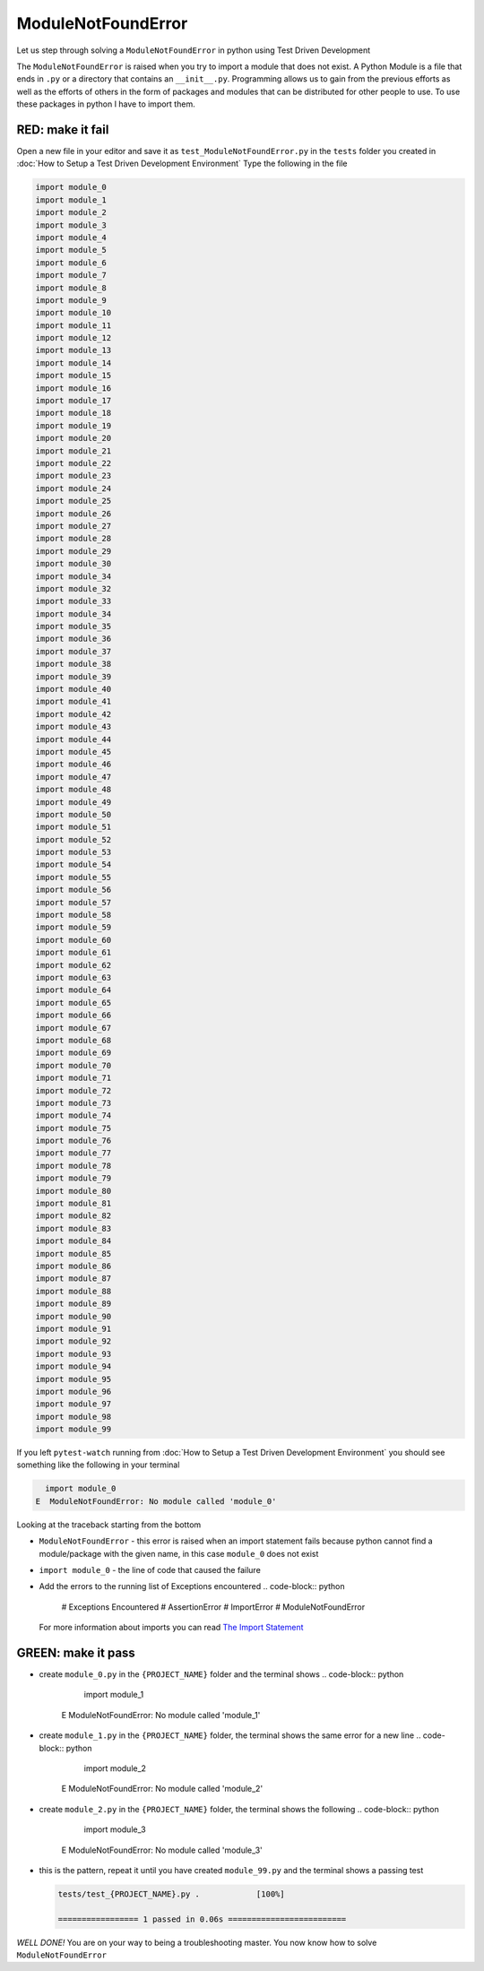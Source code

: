 ModuleNotFoundError
===================

Let us step through solving a ``ModuleNotFoundError`` in python using Test Driven Development

The ``ModuleNotFoundError`` is raised when you try to import a module that does not exist.
A Python Module is a file that ends in ``.py`` or a directory that contains an ``__init__.py``.
Programming allows us to gain from the previous efforts as well as the efforts of others in the form of packages and modules that can be distributed for other people to use. To use these packages in python I have to import them.



RED: make it fail
^^^^^^^^^^^^^^^^^

Open a new file in your editor and save it as ``test_ModuleNotFoundError.py`` in the ``tests`` folder you created in :doc:`How to Setup a Test Driven Development Environment`
Type the following in the file

.. code-block:: python

  import module_0
  import module_1
  import module_2
  import module_3
  import module_4
  import module_5
  import module_6
  import module_7
  import module_8
  import module_9
  import module_10
  import module_11
  import module_12
  import module_13
  import module_14
  import module_15
  import module_16
  import module_17
  import module_18
  import module_19
  import module_20
  import module_21
  import module_22
  import module_23
  import module_24
  import module_25
  import module_26
  import module_27
  import module_28
  import module_29
  import module_30
  import module_34
  import module_32
  import module_33
  import module_34
  import module_35
  import module_36
  import module_37
  import module_38
  import module_39
  import module_40
  import module_41
  import module_42
  import module_43
  import module_44
  import module_45
  import module_46
  import module_47
  import module_48
  import module_49
  import module_50
  import module_51
  import module_52
  import module_53
  import module_54
  import module_55
  import module_56
  import module_57
  import module_58
  import module_59
  import module_60
  import module_61
  import module_62
  import module_63
  import module_64
  import module_65
  import module_66
  import module_67
  import module_68
  import module_69
  import module_70
  import module_71
  import module_72
  import module_73
  import module_74
  import module_75
  import module_76
  import module_77
  import module_78
  import module_79
  import module_80
  import module_81
  import module_82
  import module_83
  import module_84
  import module_85
  import module_86
  import module_87
  import module_88
  import module_89
  import module_90
  import module_91
  import module_92
  import module_93
  import module_94
  import module_95
  import module_96
  import module_97
  import module_98
  import module_99

If you left ``pytest-watch`` running from :doc:`How to Setup a Test Driven Development Environment` you should see something like the following in your terminal

.. code-block:: python

    import module_0
  E  ModuleNotFoundError: No module called 'module_0'

Looking at the traceback starting from the bottom


* ``ModuleNotFoundError`` - this error is raised when an import statement fails because python cannot find a module/package with the given name, in this case ``module_0`` does not exist
* ``import module_0`` - the line of code that caused the failure
* Add the errors to the running list of Exceptions encountered
  .. code-block:: python

    # Exceptions Encountered
    # AssertionError
    # ImportError
    # ModuleNotFoundError
  For more information about imports you can read `The Import Statement <https://docs.python.org/3/reference/simple_stmts.html#import>`_

GREEN: make it pass
^^^^^^^^^^^^^^^^^^^


* create ``module_0.py`` in the ``{PROJECT_NAME}`` folder and the terminal shows
  .. code-block:: python

      import module_1
    E  ModuleNotFoundError: No module called 'module_1'

* create ``module_1.py`` in the ``{PROJECT_NAME}`` folder, the terminal shows the same error for a new line
  .. code-block:: python

      import module_2
    E  ModuleNotFoundError: No module called 'module_2'

* create ``module_2.py`` in the ``{PROJECT_NAME}`` folder, the terminal shows the following
  .. code-block:: python

      import module_3
    E  ModuleNotFoundError: No module called 'module_3'

*
  this is the pattern, repeat it until you have created ``module_99.py`` and the terminal shows a passing test

  .. code-block:: python

    tests/test_{PROJECT_NAME}.py .            [100%]

    ================= 1 passed in 0.06s =========================

*WELL DONE!*
You are on your way to being a troubleshooting master.
You now know how to solve ``ModuleNotFoundError``

